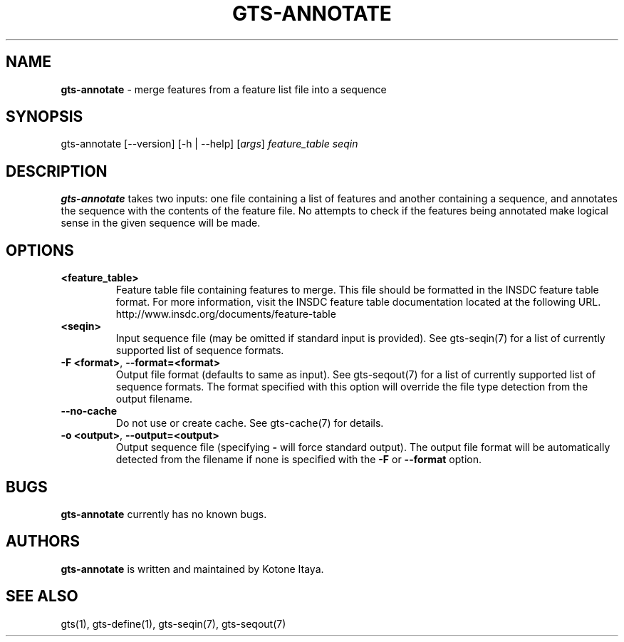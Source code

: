 .\" generated with Ronn/v0.7.3
.\" http://github.com/rtomayko/ronn/tree/0.7.3
.
.TH "GTS\-ANNOTATE" "1" "October 2020" "" ""
.
.SH "NAME"
\fBgts\-annotate\fR \- merge features from a feature list file into a sequence
.
.SH "SYNOPSIS"
gts\-annotate [\-\-version] [\-h | \-\-help] [\fIargs\fR] \fIfeature_table\fR \fIseqin\fR
.
.SH "DESCRIPTION"
\fBgts\-annotate\fR takes two inputs: one file containing a list of features and another containing a sequence, and annotates the sequence with the contents of the feature file\. No attempts to check if the features being annotated make logical sense in the given sequence will be made\.
.
.SH "OPTIONS"
.
.TP
\fB<feature_table>\fR
Feature table file containing features to merge\. This file should be formatted in the INSDC feature table format\. For more information, visit the INSDC feature table documentation located at the following URL\. http://www\.insdc\.org/documents/feature\-table
.
.TP
\fB<seqin>\fR
Input sequence file (may be omitted if standard input is provided)\. See gts\-seqin(7) for a list of currently supported list of sequence formats\.
.
.TP
\fB\-F <format>\fR, \fB\-\-format=<format>\fR
Output file format (defaults to same as input)\. See gts\-seqout(7) for a list of currently supported list of sequence formats\. The format specified with this option will override the file type detection from the output filename\.
.
.TP
\fB\-\-no\-cache\fR
Do not use or create cache\. See gts\-cache(7) for details\.
.
.TP
\fB\-o <output>\fR, \fB\-\-output=<output>\fR
Output sequence file (specifying \fB\-\fR will force standard output)\. The output file format will be automatically detected from the filename if none is specified with the \fB\-F\fR or \fB\-\-format\fR option\.
.
.SH "BUGS"
\fBgts\-annotate\fR currently has no known bugs\.
.
.SH "AUTHORS"
\fBgts\-annotate\fR is written and maintained by Kotone Itaya\.
.
.SH "SEE ALSO"
gts(1), gts\-define(1), gts\-seqin(7), gts\-seqout(7)
